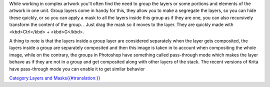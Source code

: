 While working in complex artwork you'll often find the need to group the
layers or some portions and elements of the artwork in one unit. Group
layers come in handy for this, they allow you to make a segregate the
layers, so you can hide these quickly, or so you can apply a mask to all
the layers inside this group as if they are one, you can also
recursively transform the content of the group. . Just drag the mask so
it moves to the layer. They are quickly made with <kbd>Ctrl</kbd> +
<kbd>G</kbd>.

A thing to note is that the layers inside a group layer are considered
separately when the layer gets composited, the layers inside a group are
separately composited and then this image is taken in to account when
compositing the whole image, while on the contrary, the groups in
Photoshop have something called pass-through mode which makes the layer
behave as if they are not in a group and get composited along with other
layers of the stack. The recent versions of Krita have pass-through mode
you can enable it to get similar behavior

`Category:Layers and
Masks{{#translation:}} <Category:Layers_and_Masks{{#translation:}}>`__
